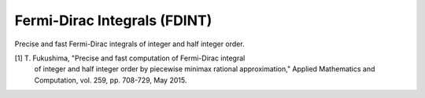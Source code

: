 Fermi-Dirac Integrals (FDINT)
=============================

Precise and fast Fermi-Dirac integrals of integer and half integer order.
    
[1] T. Fukushima, "Precise and fast computation of Fermi-Dirac integral
    of integer and half integer order by piecewise minimax rational
    approximation," Applied Mathematics and Computation, vol. 259,
    pp. 708-729, May 2015.

